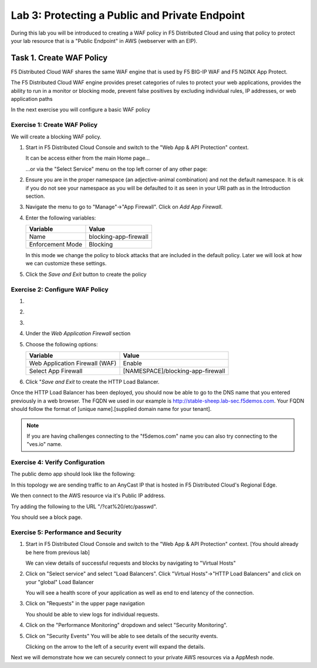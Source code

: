 Lab 3: Protecting a Public and Private Endpoint
===============================================

During this lab you will be introduced to creating a WAF policy in F5 Distributed Cloud
and using that policy to protect your lab resource that is a "Public Endpoint"
in AWS (webserver with an EIP).

Task 1. Create WAF Policy
-------------------------

F5 Distributed Cloud WAF shares the same WAF engine that is used by F5 BIG-IP WAF and F5 NGINX App Protect.

The F5 Distributed Cloud WAF engine provides preset categories of rules to protect your web 
applications, provides the ability to run in a monitor or blocking mode, prevent 
false positives by excluding individual rules, IP addresses, or web application paths

In the next exercise you will configure a basic WAF policy 

Exercise 1: Create WAF Policy
^^^^^^^^^^^^^^^^^^^^^^^^^^^^^

We will create a blocking WAF policy.

#. Start in F5 Distributed Cloud Console and switch to the "Web App & API Protection" context. 

   It can be access either from the main Home page... 
  
   ...or via the "Select Service" menu on the top left corner of any other page:

   |select-service|
   
#. Ensure you are in the proper namespace (an adjective-animal combination) and not the default namespace. It is ok if you do not see your namespace as you will be defaulted to it as seen in your URI path as in the Introduction section.

   |namespace-selection|
#. Navigate the menu to go to "Manage"->"App Firewall". Click on *Add App Firewall*.


#. Enter the following variables:

   ================================= ============================================
   Variable                          Value
   ================================= ============================================
   Name                              blocking-app-firewall
   Enforcement Mode                  Blocking
   ================================= ============================================

   In this mode we change the policy to block attacks that are included in 
   the default policy.  Later we will look at how we can customize these settings.

   .. image:: _static/blocking-app-firewall-policy.png

#. Click the *Save and Exit* button to create the policy



Exercise 2: Configure WAF Policy
^^^^^^^^^^^^^^^^^^^^^^^^^^^^^^^^
#.

#.

#.

#. Under the *Web Application Firewall* section 

#. Choose the following options:

   =============================== =================================
   Variable                        Value
   =============================== =================================
   Web Application Firewall (WAF)  Enable
   Select App Firewall             [NAMESPACE]/blocking-app-firewall
   =============================== =================================

#. Click "*Save and Exit* to create the HTTP Load Balancer.

Once the HTTP Load Balancer has been deployed, you should now be able to go to the DNS name that you entered 
previously in a web browser.  The FQDN we used in our example is http://stable-sheep.lab-sec.f5demos.com.  
Your FQDN should follow the format of [unique name].[supplied domain name for your tenant].

.. note:: If you are having challenges connecting to the "f5demos.com" name you can also try connecting to the "ves.io" name.

Exercise 4: Verify Configuration
^^^^^^^^^^^^^^^^^^^^^^^^^^^^^^^^

The public demo app should look like the following:

.. image:: _static/screenshot-global-vip-public.png
   :width: 50%

In this topology we are sending traffic to an AnyCast IP that is hosted in F5 Distributed Cloud's Regional Edge.

We then connect to the AWS resource via it's Public IP address.  

Try adding the following to the URL "/?cat%20/etc/passwd".

You should see a block page.

.. image:: _static/screenshot-global-vip-public-cat-etc-passwd.png

Exercise 5: Performance and Security 
^^^^^^^^^^^^^^^^^^^^^^^^^^^^^^^^^^^^

#. Start in F5 Distributed Cloud Console and switch to the "Web App & API Protection" context. [You should already be here from previous lab]

   We can view details of successful requests and blocks by navigating to "Virtual Hosts"

#. Click on "Select service" and select "Load Balancers". Click "Virtual Hosts"->"HTTP Load Balancers" and click on your "global" Load Balancer

   .. image:: _static/performance-overview.png
      :width: 50%

   You will see a health score of your application as well as end to end latency of the connection.

   .. image:: _static/screenshot-global-vip-performance-dashboard.png
      :width: 50%

#. Click on "Requests" in the upper page navigation

   You should be able to view logs for individual requests.

   .. image:: _static/screenshot-global-vip-public-requests.png
      :width: 50%

#. Click on the "Performance Monitoring" dropdown and select "Security Monitoring".
#. Click on "Security Events"
   You will be able to see details of the security events.

   .. image:: _static/screenshot-global-vip-public-security-events.png

   Clicking on the arrow to the left of a security event will expand the details.

   .. image:: _static/screenshot-global-vip-public-security-events-details.png
      :width: 50%

Next we will demonstrate how we can securely connect to your private AWS resources via a AppMesh node.


.. |app-context| image:: _static/app-context.png
   :width: 75%
.. |select-service| image:: _static/select-service.jpg
   :width: 75%
.. |namespace-selection| image:: _static/namespace-selection.png
   :width: 75%
.. |op-pool-basic| image:: _static/op-pool-basic.png
.. |lb-basic| image:: _static/lb-basic.png

.. |origin_pools_menu| image:: _static/origin_pools_menu.png
.. |origin_pools_add| image:: _static/origin_pools_add.png
.. |origin_pools_config| image:: _static/origin_pools_config.png
.. |origin_pools_config_api| image:: _static/origin_pools_config_api.png
.. |origin_pools_config_mongodb| image:: _static/origin_pools_config_mongodb.png
.. |origin_pools_show_child_objects| image:: _static/origin_pools_show_child_objects.png
.. |origin_pools_show_child_objects_status| image:: _static/origin_pools_show_child_objects_status.png
.. |http_lb_origin_pool_health_check| image:: _static/http_lb_origin_pool_health_check.png
.. |http_lb_origin_pool_health_check2| image:: _static/http_lb_origin_pool_health_check2.png
.. |op-add-pool| image:: _static/op-add-pool.png
.. |op-api-pool| image:: _static/op-api-pool.png
.. |op-spa-check| image:: _static/op-spa-check.png
.. |op-tshoot| image:: _static/op-tshoot.png

